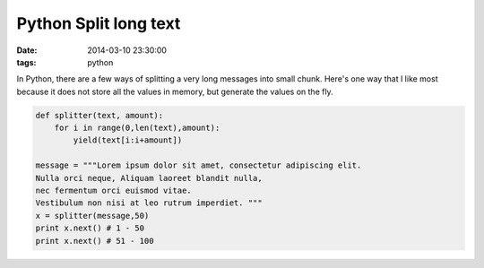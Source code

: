 Python Split long text
======================

:date: 2014-03-10 23:30:00
:tags: python

In Python, there are a few ways of splitting a very long messages into small 
chunk. Here's one way that I like most because it does not store all 
the values in memory, but generate the values on the fly.

.. code-block:: python

    def splitter(text, amount):
        for i in range(0,len(text),amount):
            yield(text[i:i+amount])

    message = """Lorem ipsum dolor sit amet, consectetur adipiscing elit. 
    Nulla orci neque, Aliquam laoreet blandit nulla, 
    nec fermentum orci euismod vitae. 
    Vestibulum non nisi at leo rutrum imperdiet. """
    x = splitter(message,50)
    print x.next() # 1 - 50
    print x.next() # 51 - 100
